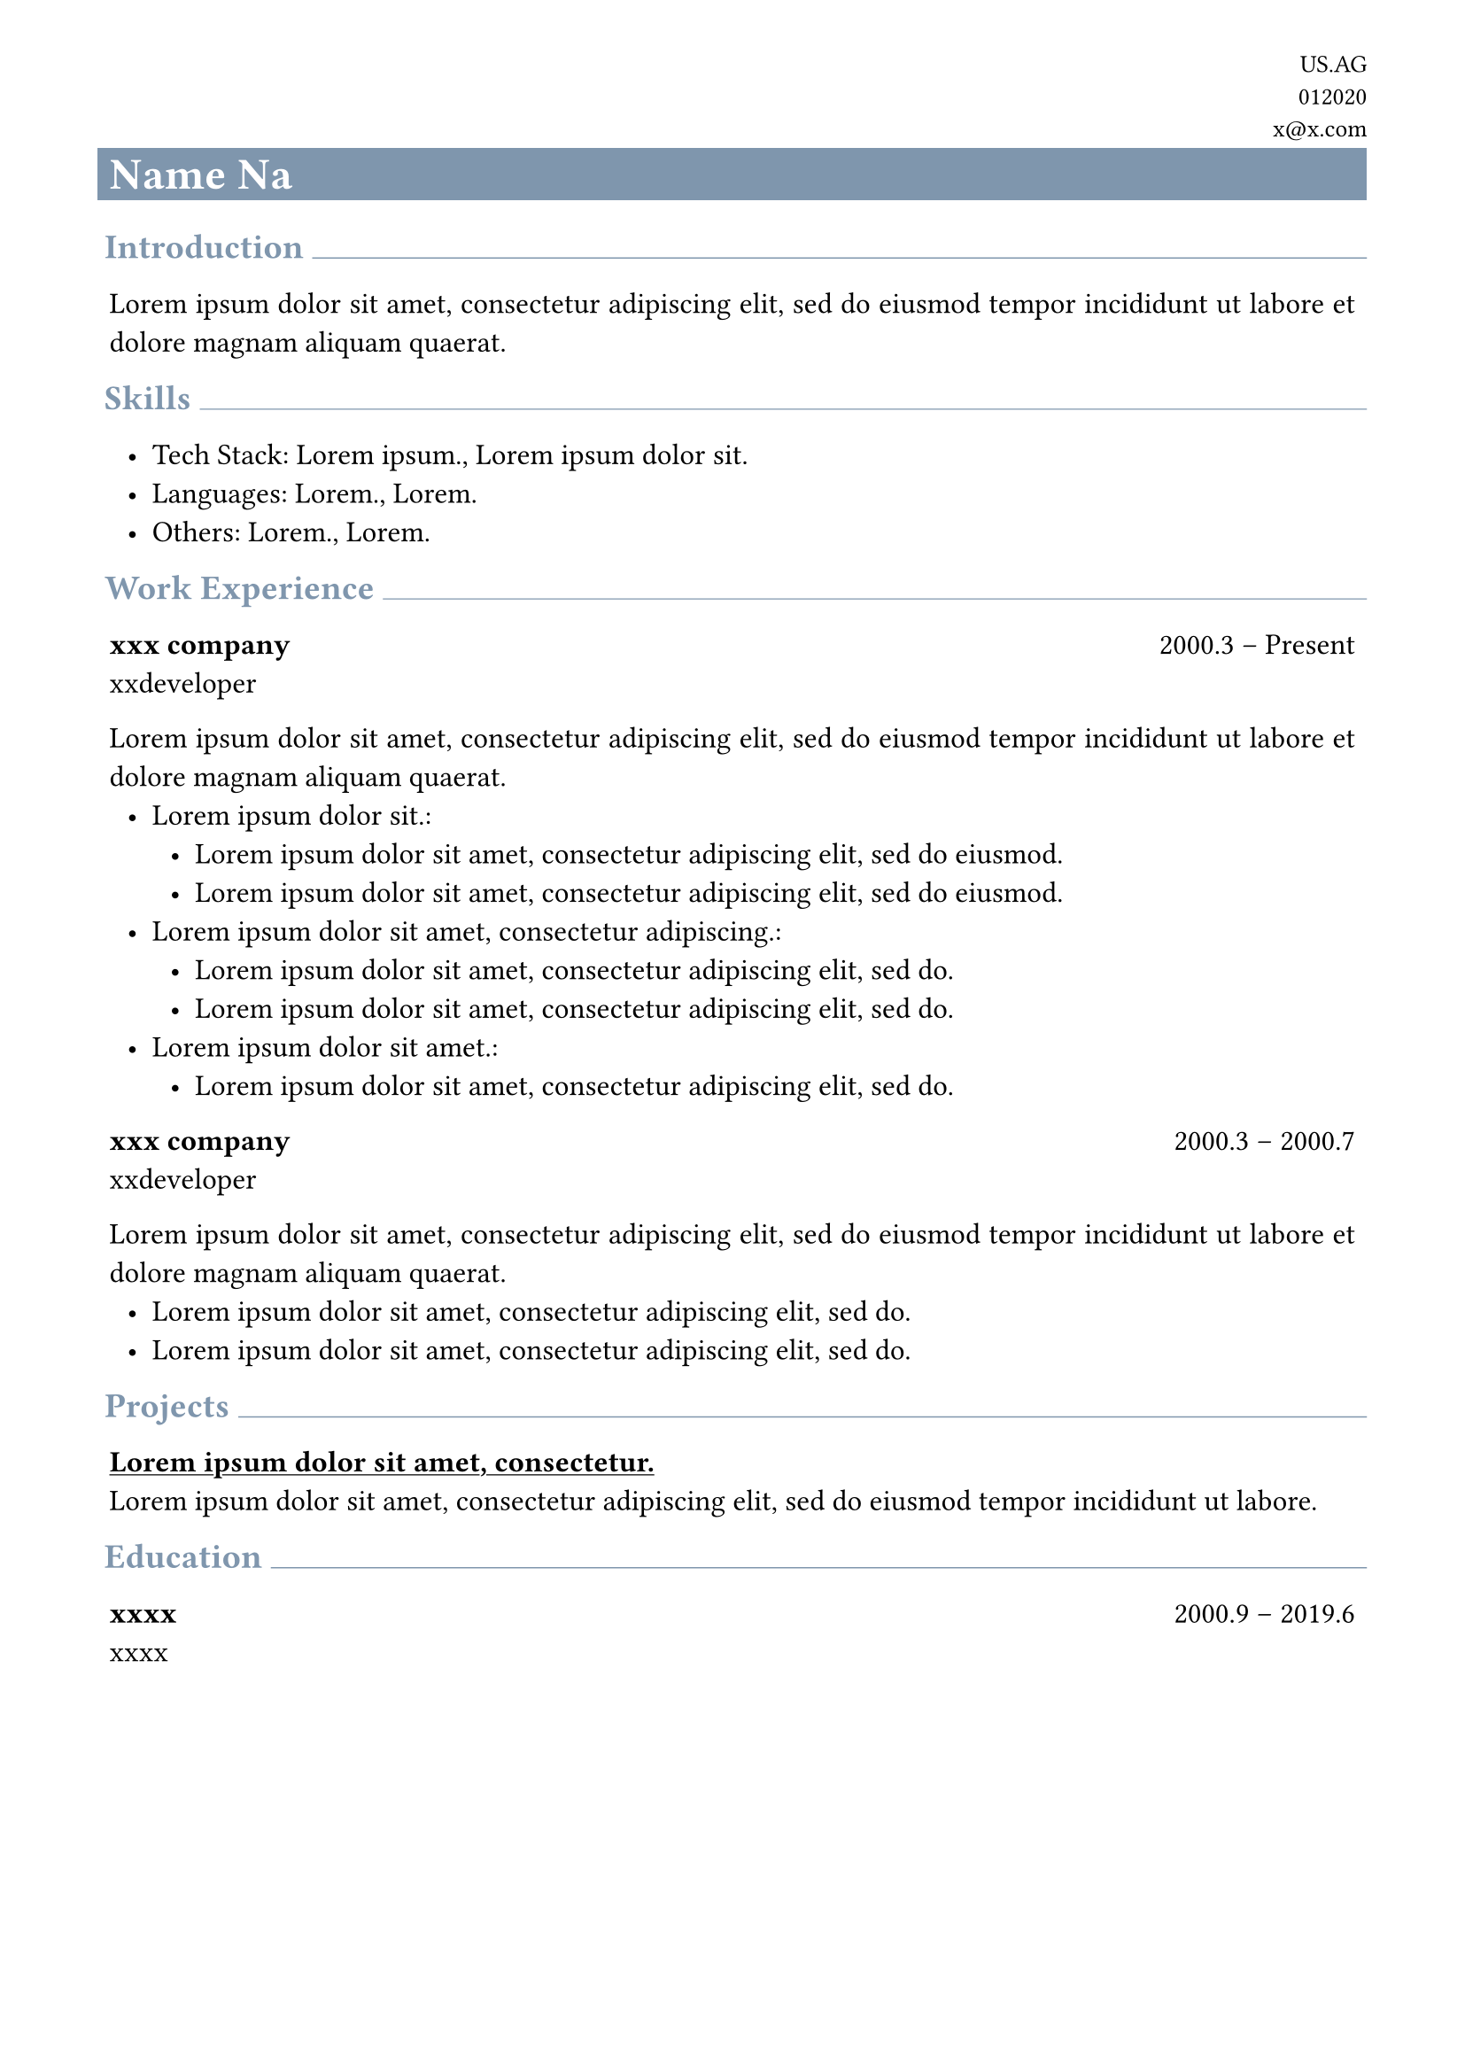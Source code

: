 #let primary_color = rgb("#7F96AD")
#show link: underline

#set text(
  size: 12pt,
  weight: "regular",
  font: ("linux libertine", "Microsoft YaHei", "PingFang SC"),
)
#set list(indent: .6em, marker: ([•]))

#set page(
  paper: "a4",
  margin: (left: 1.4cm, right: 1.4cm, top: .8cm, bottom: .8cm),
)
#set par(justify: true)

#let section(title, body) = {
  block[
    #set text(weight: "bold", size: 14pt, fill: primary_color)
    #h(0.2em)
    #title
    #box(width: 1fr, line(length: 100%, stroke: 0.5pt + primary_color))
  ]
  pad(x: .4em)[
    #body
  ]
}

#let contact_info(name, location, phone, email) = {
  grid(
    columns: (1fr),
    gutter: 0.4em,
    align(right)[
      #set text(size: 10pt)
      #location \
      #phone \
      #email
    ],
    rect(
      width: 100%,
      fill: primary_color,
      inset: 0.4em,
      [#align(left)[#text(fill: white, weight: "bold", size: 18pt)[#name]]],
    )
  )
}

#let job(company, title, start, ..end) = {
  let e = if end.pos().len() != 0 [-- #end.pos().at(0)]
  block[
    *#company* #h(1fr) #start #e \
    #title
  ]
}


#contact_info("Name Na", "US.AG", "012020", "x@x.com")

#section("Introduction")[
  #lorem(20)
]

#section("Skills")[
  - Tech Stack: #lorem(2), #lorem(4)
  - Languages: #lorem(1), #lorem(1)
  - Others: #lorem(1), #lorem(1)
]

#section("Work Experience")[
  #job("xxx company", "xxdeveloper", "2000.3", "Present")
  #lorem(20)\
  - #lorem(4):
    - #lorem(11)
    - #lorem(11)
  - #lorem(7):
    - #lorem(10)
    - #lorem(10)
  - #lorem(5):
    - #lorem(10)


  #job("xxx company", "xxdeveloper", "2000.3", "2000.7")
  #lorem(20)\
  - #lorem(10)
  - #lorem(10)
]

#section("Projects")[
  #link("")[
    *#lorem(6)*
  ]\
  #lorem(15)
]
#section("Education")[
  #job("xxxx", "xxxx", "2000.9", "2019.6")
]

